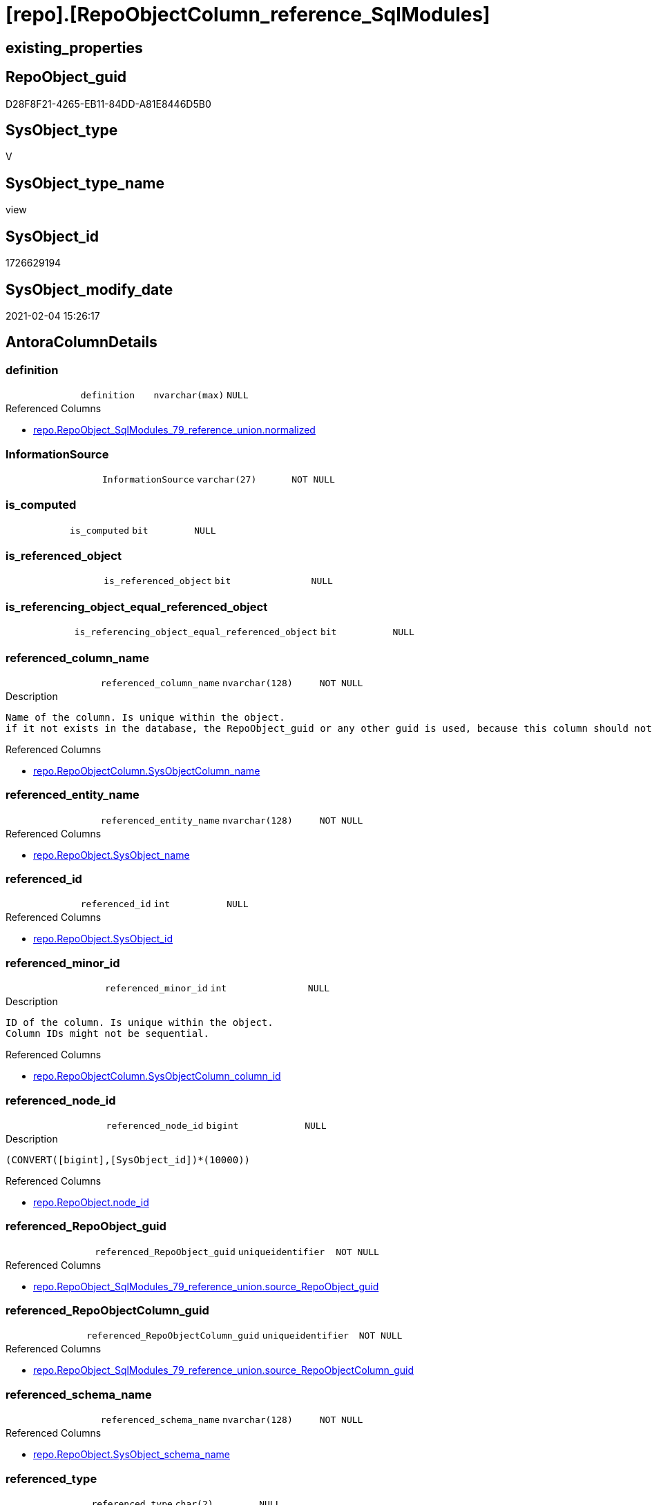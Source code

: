 = [repo].[RepoObjectColumn_reference_SqlModules]

== existing_properties

// tag::existing_properties[]
:ExistsProperty--AntoraReferencedList:
:ExistsProperty--AntoraReferencingList:
:ExistsProperty--ReferencedObjectList:
:ExistsProperty--sql_modules_definition:
:ExistsProperty--FK:
:ExistsProperty--AntoraIndexList:
:ExistsProperty--Columns:
// end::existing_properties[]

== RepoObject_guid

// tag::RepoObject_guid[]
D28F8F21-4265-EB11-84DD-A81E8446D5B0
// end::RepoObject_guid[]

== SysObject_type

// tag::SysObject_type[]
V 
// end::SysObject_type[]

== SysObject_type_name

// tag::SysObject_type_name[]
view
// end::SysObject_type_name[]

== SysObject_id

// tag::SysObject_id[]
1726629194
// end::SysObject_id[]

== SysObject_modify_date

// tag::SysObject_modify_date[]
2021-02-04 15:26:17
// end::SysObject_modify_date[]

== AntoraColumnDetails

// tag::AntoraColumnDetails[]
[[column-definition]]
=== definition

[cols="d,m,m,m,m,d"]
|===
|
|definition
|nvarchar(max)
|NULL
|
|
|===

.Referenced Columns
--
* xref:repo.RepoObject_SqlModules_79_reference_union.adoc#column-normalized[repo.RepoObject_SqlModules_79_reference_union.normalized]
--


[[column-InformationSource]]
=== InformationSource

[cols="d,m,m,m,m,d"]
|===
|
|InformationSource
|varchar(27)
|NOT NULL
|
|
|===


[[column-is_computed]]
=== is_computed

[cols="d,m,m,m,m,d"]
|===
|
|is_computed
|bit
|NULL
|
|
|===


[[column-is_referenced_object]]
=== is_referenced_object

[cols="d,m,m,m,m,d"]
|===
|
|is_referenced_object
|bit
|NULL
|
|
|===


[[column-is_referencing_object_equal_referenced_object]]
=== is_referencing_object_equal_referenced_object

[cols="d,m,m,m,m,d"]
|===
|
|is_referencing_object_equal_referenced_object
|bit
|NULL
|
|
|===


[[column-referenced_column_name]]
=== referenced_column_name

[cols="d,m,m,m,m,d"]
|===
|
|referenced_column_name
|nvarchar(128)
|NOT NULL
|
|
|===

.Description
....
Name of the column. Is unique within the object.
if it not exists in the database, the RepoObject_guid or any other guid is used, because this column should not be empty
....

.Referenced Columns
--
* xref:repo.RepoObjectColumn.adoc#column-SysObjectColumn_name[repo.RepoObjectColumn.SysObjectColumn_name]
--


[[column-referenced_entity_name]]
=== referenced_entity_name

[cols="d,m,m,m,m,d"]
|===
|
|referenced_entity_name
|nvarchar(128)
|NOT NULL
|
|
|===

.Referenced Columns
--
* xref:repo.RepoObject.adoc#column-SysObject_name[repo.RepoObject.SysObject_name]
--


[[column-referenced_id]]
=== referenced_id

[cols="d,m,m,m,m,d"]
|===
|
|referenced_id
|int
|NULL
|
|
|===

.Referenced Columns
--
* xref:repo.RepoObject.adoc#column-SysObject_id[repo.RepoObject.SysObject_id]
--


[[column-referenced_minor_id]]
=== referenced_minor_id

[cols="d,m,m,m,m,d"]
|===
|
|referenced_minor_id
|int
|NULL
|
|
|===

.Description
....
ID of the column. Is unique within the object.
Column IDs might not be sequential.
....

.Referenced Columns
--
* xref:repo.RepoObjectColumn.adoc#column-SysObjectColumn_column_id[repo.RepoObjectColumn.SysObjectColumn_column_id]
--


[[column-referenced_node_id]]
=== referenced_node_id

[cols="d,m,m,m,m,d"]
|===
|
|referenced_node_id
|bigint
|NULL
|
|
|===

.Description
....
(CONVERT([bigint],[SysObject_id])*(10000))
....

.Referenced Columns
--
* xref:repo.RepoObject.adoc#column-node_id[repo.RepoObject.node_id]
--


[[column-referenced_RepoObject_guid]]
=== referenced_RepoObject_guid

[cols="d,m,m,m,m,d"]
|===
|
|referenced_RepoObject_guid
|uniqueidentifier
|NOT NULL
|
|
|===

.Referenced Columns
--
* xref:repo.RepoObject_SqlModules_79_reference_union.adoc#column-source_RepoObject_guid[repo.RepoObject_SqlModules_79_reference_union.source_RepoObject_guid]
--


[[column-referenced_RepoObjectColumn_guid]]
=== referenced_RepoObjectColumn_guid

[cols="d,m,m,m,m,d"]
|===
|
|referenced_RepoObjectColumn_guid
|uniqueidentifier
|NOT NULL
|
|
|===

.Referenced Columns
--
* xref:repo.RepoObject_SqlModules_79_reference_union.adoc#column-source_RepoObjectColumn_guid[repo.RepoObject_SqlModules_79_reference_union.source_RepoObjectColumn_guid]
--


[[column-referenced_schema_name]]
=== referenced_schema_name

[cols="d,m,m,m,m,d"]
|===
|
|referenced_schema_name
|nvarchar(128)
|NOT NULL
|
|
|===

.Referenced Columns
--
* xref:repo.RepoObject.adoc#column-SysObject_schema_name[repo.RepoObject.SysObject_schema_name]
--


[[column-referenced_type]]
=== referenced_type

[cols="d,m,m,m,m,d"]
|===
|
|referenced_type
|char(2)
|NULL
|
|
|===

.Description
....
reference in [repo_sys].[type]
....

.Referenced Columns
--
* xref:repo.RepoObject.adoc#column-SysObject_type[repo.RepoObject.SysObject_type]
--


[[column-referencing_column_name]]
=== referencing_column_name

[cols="d,m,m,m,m,d"]
|===
|
|referencing_column_name
|nvarchar(128)
|NOT NULL
|
|
|===

.Description
....
Name of the column. Is unique within the object.
if it not exists in the database, the RepoObject_guid or any other guid is used, because this column should not be empty
....

.Referenced Columns
--
* xref:repo.RepoObjectColumn.adoc#column-SysObjectColumn_name[repo.RepoObjectColumn.SysObjectColumn_name]
--


[[column-referencing_entity_name]]
=== referencing_entity_name

[cols="d,m,m,m,m,d"]
|===
|
|referencing_entity_name
|nvarchar(128)
|NOT NULL
|
|
|===

.Referenced Columns
--
* xref:repo.RepoObject.adoc#column-SysObject_name[repo.RepoObject.SysObject_name]
--


[[column-referencing_id]]
=== referencing_id

[cols="d,m,m,m,m,d"]
|===
|
|referencing_id
|int
|NULL
|
|
|===

.Referenced Columns
--
* xref:repo.RepoObject.adoc#column-SysObject_id[repo.RepoObject.SysObject_id]
--


[[column-referencing_minor_id]]
=== referencing_minor_id

[cols="d,m,m,m,m,d"]
|===
|
|referencing_minor_id
|int
|NULL
|
|
|===

.Description
....
ID of the column. Is unique within the object.
Column IDs might not be sequential.
....

.Referenced Columns
--
* xref:repo.RepoObjectColumn.adoc#column-SysObjectColumn_column_id[repo.RepoObjectColumn.SysObjectColumn_column_id]
--


[[column-referencing_node_id]]
=== referencing_node_id

[cols="d,m,m,m,m,d"]
|===
|
|referencing_node_id
|bigint
|NULL
|
|
|===

.Description
....
(CONVERT([bigint],[SysObject_id])*(10000))
....

.Referenced Columns
--
* xref:repo.RepoObject.adoc#column-node_id[repo.RepoObject.node_id]
--


[[column-referencing_RepoObject_guid]]
=== referencing_RepoObject_guid

[cols="d,m,m,m,m,d"]
|===
|
|referencing_RepoObject_guid
|uniqueidentifier
|NOT NULL
|
|
|===

.Referenced Columns
--
* xref:repo.RepoObject_SqlModules_79_reference_union.adoc#column-RepoObject_guid[repo.RepoObject_SqlModules_79_reference_union.RepoObject_guid]
--


[[column-referencing_RepoObjectColumn_guid]]
=== referencing_RepoObjectColumn_guid

[cols="d,m,m,m,m,d"]
|===
|
|referencing_RepoObjectColumn_guid
|uniqueidentifier
|NOT NULL
|
|
|===

.Referenced Columns
--
* xref:repo.RepoObject_SqlModules_79_reference_union.adoc#column-RepoObjectColumn_guid[repo.RepoObject_SqlModules_79_reference_union.RepoObjectColumn_guid]
--


[[column-referencing_schema_name]]
=== referencing_schema_name

[cols="d,m,m,m,m,d"]
|===
|
|referencing_schema_name
|nvarchar(128)
|NOT NULL
|
|
|===

.Referenced Columns
--
* xref:repo.RepoObject.adoc#column-SysObject_schema_name[repo.RepoObject.SysObject_schema_name]
--


[[column-referencing_type]]
=== referencing_type

[cols="d,m,m,m,m,d"]
|===
|
|referencing_type
|char(2)
|NULL
|
|
|===

.Description
....
reference in [repo_sys].[type]
....

.Referenced Columns
--
* xref:repo.RepoObject.adoc#column-SysObject_type[repo.RepoObject.SysObject_type]
--


[[column-SysObject_fullname]]
=== SysObject_fullname

[cols="d,m,m,m,m,d"]
|===
|
|SysObject_fullname
|nvarchar(261)
|NULL
|
|
|===

.Referenced Columns
--
* xref:repo.RepoObject_SqlModules_79_reference_union.adoc#column-SysObject_fullname[repo.RepoObject_SqlModules_79_reference_union.SysObject_fullname]
--


// end::AntoraColumnDetails[]

== AntoraPkColumnTableRows

// tag::AntoraPkColumnTableRows[]
























// end::AntoraPkColumnTableRows[]

== AntoraNonPkColumnTableRows

// tag::AntoraNonPkColumnTableRows[]
|
|<<column-definition>>
|nvarchar(max)
|NULL
|
|

|
|<<column-InformationSource>>
|varchar(27)
|NOT NULL
|
|

|
|<<column-is_computed>>
|bit
|NULL
|
|

|
|<<column-is_referenced_object>>
|bit
|NULL
|
|

|
|<<column-is_referencing_object_equal_referenced_object>>
|bit
|NULL
|
|

|
|<<column-referenced_column_name>>
|nvarchar(128)
|NOT NULL
|
|

|
|<<column-referenced_entity_name>>
|nvarchar(128)
|NOT NULL
|
|

|
|<<column-referenced_id>>
|int
|NULL
|
|

|
|<<column-referenced_minor_id>>
|int
|NULL
|
|

|
|<<column-referenced_node_id>>
|bigint
|NULL
|
|

|
|<<column-referenced_RepoObject_guid>>
|uniqueidentifier
|NOT NULL
|
|

|
|<<column-referenced_RepoObjectColumn_guid>>
|uniqueidentifier
|NOT NULL
|
|

|
|<<column-referenced_schema_name>>
|nvarchar(128)
|NOT NULL
|
|

|
|<<column-referenced_type>>
|char(2)
|NULL
|
|

|
|<<column-referencing_column_name>>
|nvarchar(128)
|NOT NULL
|
|

|
|<<column-referencing_entity_name>>
|nvarchar(128)
|NOT NULL
|
|

|
|<<column-referencing_id>>
|int
|NULL
|
|

|
|<<column-referencing_minor_id>>
|int
|NULL
|
|

|
|<<column-referencing_node_id>>
|bigint
|NULL
|
|

|
|<<column-referencing_RepoObject_guid>>
|uniqueidentifier
|NOT NULL
|
|

|
|<<column-referencing_RepoObjectColumn_guid>>
|uniqueidentifier
|NOT NULL
|
|

|
|<<column-referencing_schema_name>>
|nvarchar(128)
|NOT NULL
|
|

|
|<<column-referencing_type>>
|char(2)
|NULL
|
|

|
|<<column-SysObject_fullname>>
|nvarchar(261)
|NULL
|
|

// end::AntoraNonPkColumnTableRows[]

== AntoraIndexList

// tag::AntoraIndexList[]

[[index-idx_RepoObjectColumn_reference_SqlModules__1]]
=== idx_RepoObjectColumn_reference_SqlModules__1

* IndexSemanticGroup: xref:index/IndexSemanticGroup.adoc#_schema_name,object_name[schema_name,object_name]
+
--
* <<column-referencing_schema_name>>; nvarchar(128)
* <<column-referenced_entity_name>>; nvarchar(128)
--
* PK, Unique, Real: 0, 0, 0


[[index-idx_RepoObjectColumn_reference_SqlModules__2]]
=== idx_RepoObjectColumn_reference_SqlModules__2

* IndexSemanticGroup: xref:index/IndexSemanticGroup.adoc#_no_group[no_group]
+
--
* <<column-referencing_column_name>>; nvarchar(128)
--
* PK, Unique, Real: 0, 0, 0

// end::AntoraIndexList[]

== AntoraParameterList

// tag::AntoraParameterList[]

// end::AntoraParameterList[]

== usp_persistence_RepoObject_guid

// tag::usp_persistence_RepoObject_guid[]

// end::usp_persistence_RepoObject_guid[]


== UspExamples

// tag::UspExamples[]

// end::UspExamples[]


== UspParameters

// tag::UspParameters[]

// end::UspParameters[]


== pk_IndexPatternColumnName

// tag::pk_IndexPatternColumnName[]

// end::pk_IndexPatternColumnName[]


== pk_IndexSemanticGroup

// tag::pk_IndexSemanticGroup[]

// end::pk_IndexSemanticGroup[]


== AdocUspSteps

// tag::AdocUspSteps[]

// end::AdocUspSteps[]


== persistence_source_RepoObject_xref

// tag::persistence_source_RepoObject_xref[]

// end::persistence_source_RepoObject_xref[]


== pk_index_guid

// tag::pk_index_guid[]

// end::pk_index_guid[]


== pk_IndexPatternColumnDatatype

// tag::pk_IndexPatternColumnDatatype[]

// end::pk_IndexPatternColumnDatatype[]


== persistence_source_RepoObject_fullname

// tag::persistence_source_RepoObject_fullname[]

// end::persistence_source_RepoObject_fullname[]


== persistence_source_RepoObject_fullname2

// tag::persistence_source_RepoObject_fullname2[]

// end::persistence_source_RepoObject_fullname2[]


== persistence_source_RepoObject_guid

// tag::persistence_source_RepoObject_guid[]

// end::persistence_source_RepoObject_guid[]


== is_repo_managed

// tag::is_repo_managed[]

// end::is_repo_managed[]


== microsoft_database_tools_support

// tag::microsoft_database_tools_support[]

// end::microsoft_database_tools_support[]


== MS_Description

// tag::MS_Description[]

// end::MS_Description[]


== is_persistence_insert

// tag::is_persistence_insert[]

// end::is_persistence_insert[]


== is_persistence_truncate

// tag::is_persistence_truncate[]

// end::is_persistence_truncate[]


== is_persistence_update_changed

// tag::is_persistence_update_changed[]

// end::is_persistence_update_changed[]


== is_persistence_check_for_empty_source

// tag::is_persistence_check_for_empty_source[]

// end::is_persistence_check_for_empty_source[]


== is_persistence_delete_changed

// tag::is_persistence_delete_changed[]

// end::is_persistence_delete_changed[]


== is_persistence_delete_missing

// tag::is_persistence_delete_missing[]

// end::is_persistence_delete_missing[]


== has_history_columns

// tag::has_history_columns[]

// end::has_history_columns[]


== is_persistence

// tag::is_persistence[]

// end::is_persistence[]


== is_persistence_check_duplicate_per_pk

// tag::is_persistence_check_duplicate_per_pk[]

// end::is_persistence_check_duplicate_per_pk[]


== example4

// tag::example4[]

// end::example4[]


== example5

// tag::example5[]

// end::example5[]


== has_history

// tag::has_history[]

// end::has_history[]


== example1

// tag::example1[]

// end::example1[]


== example2

// tag::example2[]

// end::example2[]


== example3

// tag::example3[]

// end::example3[]


== AntoraReferencedList

// tag::AntoraReferencedList[]
* xref:repo.RepoObject.adoc[]
* xref:repo.RepoObject_SqlModules_79_reference_union.adoc[]
* xref:repo.RepoObjectColumn.adoc[]
// end::AntoraReferencedList[]


== AntoraReferencingList

// tag::AntoraReferencingList[]
* xref:repo.RepoObjectColumn_reference_union.adoc[]
// end::AntoraReferencingList[]


== ReferencedObjectList

// tag::ReferencedObjectList[]
* [repo].[RepoObject]
* [repo].[RepoObject_SqlModules_79_reference_union]
* [repo].[RepoObjectColumn]
// end::ReferencedObjectList[]


== sql_modules_definition

// tag::sql_modules_definition[]
[source,sql]
----

CREATE VIEW [repo].[RepoObjectColumn_reference_SqlModules]
AS
--
SELECT [referencing_id] = [ro_t].[SysObject_id]
 , [referencing_minor_id] = [roc_t].[SysObjectColumn_column_id]
 , [referencing_node_id] = [ro_t].[node_id]
 , [referenced_id] = [ro_s].[SysObject_id]
 , [referenced_minor_id] = [roc_s].[SysObjectColumn_column_id]
 , [referenced_node_id] = [ro_s].[node_id]
 , [referencing_RepoObject_guid] = [T1].[RepoObject_guid]
 , [referencing_RepoObjectColumn_guid] = [T1].[RepoObjectColumn_guid]
 , [referenced_RepoObject_guid] = [T1].[source_RepoObject_guid]
 , [referenced_RepoObjectColumn_guid] = [T1].[source_RepoObjectColumn_guid]
 --Target = referencing: Repo Names or Sys Names?
 --it is possible, that only Repo Objects exists, but they are not yet in the database
 --or they could have other names in the database
 --if they doesn't exist in the database guid are used as names
 -- => Sys Names are fine
 , [referencing_type] = [ro_t].[SysObject_type]
 , [referencing_schema_name] = [ro_t].[SysObject_schema_name]
 , [referencing_entity_name] = [ro_t].[SysObject_name]
 , [referencing_column_name] = [roc_t].[SysObjectColumn_name]
 --Source = referenced: Source should exists and we should use Sys Names
 , [referenced_schema_name] = [ro_s].[SysObject_schema_name]
 , [referenced_entity_name] = [ro_s].[SysObject_name]
 , [referenced_column_name] = [roc_s].[SysObjectColumn_name]
 , [referenced_type] = [ro_s].[SysObject_type]
 , [InformationSource] = 'repo.RepoObject_persistence'
 --persisted basic columns which are inherited are not computed
 , [is_computed] = CAST(0 AS BIT)
 , [definition] = [T1].[normalized]
 , [is_referencing_object_equal_referenced_object] = CAST(CASE 
   WHEN [T1].[RepoObject_guid] = [T1].[source_RepoObject_guid]
    THEN 1
   ELSE 0
   END AS BIT)
 , [is_referenced_object] = CAST(1 AS BIT)
 --for easy error check
 , [T1].[SysObject_fullname]
FROM [repo].[RepoObject_SqlModules_79_reference_union] AS T1
INNER JOIN repo.RepoObject AS ro_s
 ON ro_s.RepoObject_guid = T1.[source_RepoObject_guid]
INNER JOIN repo.RepoObject AS ro_t
 ON ro_t.RepoObject_guid = T1.[RepoObject_guid]
INNER JOIN repo.RepoObjectColumn AS roc_s
 ON roc_s.[RepoObjectColumn_guid] = T1.[source_RepoObjectColumn_guid]
INNER JOIN repo.RepoObjectColumn AS roc_t
 ON roc_t.[RepoObjectColumn_guid] = T1.[RepoObjectColumn_guid]

----
// end::sql_modules_definition[]


